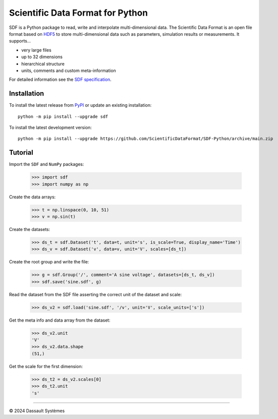 Scientific Data Format for Python
=================================

SDF is a Python package to read, write and interpolate multi-dimensional data.
The Scientific Data Format is an open file format based on HDF5_ to store
multi-dimensional data such as parameters, simulation results or measurements.
It supports...

- very large files
- up to 32 dimensions
- hierarchical structure
- units, comments and custom meta-information

For detailed information see the `SDF specification`_.


Installation
------------

To install the latest release from `PyPI <https://pypi.python.org/pypi/sdf/>`_ or update an existing installation::

    python -m pip install --upgrade sdf

To install the latest development version::

    python -m pip install --upgrade https://github.com/ScientificDataFormat/SDF-Python/archive/main.zip


Tutorial
--------

Import the ``SDF`` and ``NumPy`` packages:

    >>> import sdf
    >>> import numpy as np

Create the data arrays:

    >>> t = np.linspace(0, 10, 51)
    >>> v = np.sin(t)

Create the datasets:

    >>> ds_t = sdf.Dataset('t', data=t, unit='s', is_scale=True, display_name='Time')
    >>> ds_v = sdf.Dataset('v', data=v, unit='V', scales=[ds_t])

Create the root group and write the file:

    >>> g = sdf.Group('/', comment='A sine voltage', datasets=[ds_t, ds_v])
    >>> sdf.save('sine.sdf', g)

Read the dataset from the SDF file asserting the correct unit of the dataset and scale:

    >>> ds_v2 = sdf.load('sine.sdf', '/v', unit='V', scale_units=['s'])

Get the meta info and data array from the dataset:

    >>> ds_v2.unit
    'V'
    >>> ds_v2.data.shape
    (51,)

Get the scale for the first dimension:

    >>> ds_t2 = ds_v2.scales[0]
    >>> ds_t2.unit
    's'


-----------------------------

|copyright| 2024 |Dassault Systemes|

.. _SDF specification: https://github.com/ScientificDataFormat/SDF
.. _HDF5: https://www.hdfgroup.org/hdf5/
.. |copyright|   unicode:: U+000A9
.. |Dassault Systemes| unicode:: Dassault U+0020 Syst U+00E8 mes
